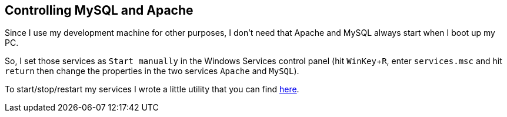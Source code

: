 == Controlling MySQL and Apache

Since I use my development machine for other purposes, I don't need that Apache and MySQL always start when I boot up my PC.

So, I set those services as `Start manually` in the Windows Services control panel (hit `WinKey`+`R`, enter `services.msc` and hit `return` then change the properties in the two services `Apache` and `MySQL`).

To start/stop/restart my services I wrote a little utility that you can find link:https://github.com/mlocati/ServicesControl[here].
